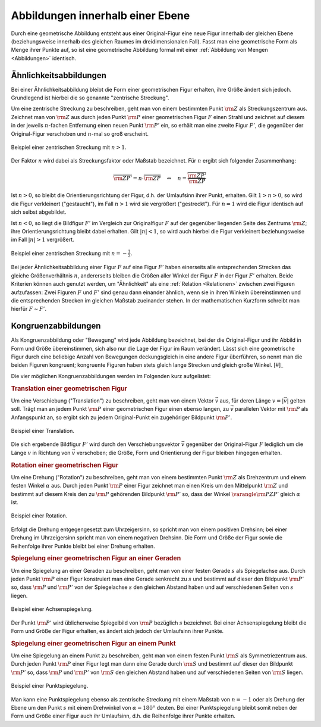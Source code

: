 .. index:: Geometrische Abbildung
.. _Abbildungen innerhalb einer Ebene:

Abbildungen innerhalb einer Ebene
=================================

Durch eine geometrische Abbildung entsteht aus einer Original-Figur eine neue
Figur innerhalb der gleichen Ebene (beziehungsweise innerhalb des gleichen
Raumes im dreidimensionalen Fall). Fasst man eine geometrische Form als Menge
ihrer Punkte auf, so ist eine geometrische Abbildung formal mit einer
:ref:`Abbildung von Mengen <Abbildungen>` identisch.


.. index:: 
    single: Ähnlichkeit
    single: Zentrische Streckung
    single: Maßstab
.. _Ähnlichkeitsabbildungen:

Ähnlichkeitsabbildungen
-----------------------

Bei einer Ähnlichkeitsabbildung bleibt die Form einer geometrischen Figur
erhalten, ihre Größe ändert sich jedoch. Grundlegend ist hierbei die so genannte
"zentrische Streckung".

.. _Zentrische Streckung:

Um eine zentrische Streckung zu beschreiben, geht man von einem bestimmten Punkt
:math:`\rm{Z}` als Streckungszentrum aus. Zeichnet man von :math:`\rm{Z}` aus
durch jeden Punkt :math:`\rm{P}` einer geometrischen Figur :math:`F` einen
Strahl und zeichnet auf diesem in der jeweils :math:`n`-fachen Entfernung einen
neuen Punkt :math:`\rm{P'}` ein, so erhält man eine zweite Figur :math:`F'`, die
gegenüber der Original-Figur verschoben und :math:`n`-mal so groß erscheint.

.. figure:: ../../pics/geometrie/zentrische-streckung.png
    :width: 55%
    :align: center
    :name: fig-zentrische-streckung
    :alt:  fig-zentrische-streckung

    Beispiel einer zentrischen Streckung mit :math:`n > 1`.

    .. only:: html
    
        :download:`SVG: Zentrische Streckung
        <../../pics/geometrie/zentrische-streckung.svg>`

Der Faktor :math:`n` wird dabei als Streckungsfaktor oder Maßstab bezeichnet.
Für :math:`n` ergibt sich folgender Zusammenhang:

.. math::
   
    \overline{\rm{ZP'}} = n \cdot \overline{\rm{ZP}} \quad
    \Leftrightarrow \quad n =
    \frac{\overline{\rm{ZP'}}}{\overline{\rm{ZP}}}

Ist :math:`n>0`, so bleibt die Orientierungsrichtung der Figur, d.h. der
Umlaufsinn ihrer Punkt, erhalten. Gilt :math:`1 > n > 0`, so wird die Figur
verkleinert ("gestaucht"), im Fall :math:`n > 1` wird sie vergrößert
("gestreckt"). Für :math:`n=1` wird die Figur identisch auf sich selbst
abgebildet.

Ist :math:`n<0`, so liegt die Bildfigur :math:`F'` im Vergleich zur
Originalfigur :math:`F` auf der gegenüber liegenden Seite des Zentrums
:math:`\rm{Z}`; ihre Orientierungsrichtung bleibt dabei erhalten. Gilt
:math:`|n| < 1`, so wird auch hierbei die Figur verkleinert beziehungsweise im
Fall :math:`|n|>1` vergrößert.

.. figure:: ../../pics/geometrie/zentrische-streckung-negativer-massstab.png
    :width: 55%
    :align: center
    :name: fig-zentrische-streckung-negativer-massstab
    :alt:  fig-zentrische-streckung-negativer-massstab

    Beispiel einer zentrischen Streckung mit :math:`n = -\frac{1}{2}`.

    .. only:: html
    
        :download:`SVG: Zentrische Streckung (negativer Maßstab)
        <../../pics/geometrie/zentrische-streckung-negativer-massstab.svg>`

Bei jeder Ähnlichkeitsabbildung einer Figur :math:`F` auf eine Figur :math:`F'`
haben einerseits alle entsprechenden Strecken das gleiche Größenverhältnis
:math:`n`, andererseits bleiben die Größen aller Winkel der Figur :math:`F` in
der Figur :math:`F'` erhalten. Beide Kriterien können auch genutzt werden, um
"Ähnlichkeit" als eine :ref:`Relation <Relationen>` zwischen zwei Figuren
aufzufassen: Zwei Figuren :math:`F` und :math:`F'` sind genau dann einander
ähnlich, wenn sie in ihren Winkeln übereinstimmen und die entsprechenden
Strecken im gleichen Maßstab zueinander stehen. In der mathematischen Kurzform
schreibt man hierfür :math:`F \sim F'`.

.. index:: Kongruenz
.. _Kongruenzabbildungen:

Kongruenzabbildungen
--------------------

Als Kongruenzabbildung oder "Bewegung" wird jede Abbildung bezeichnet, bei der
die Original-Figur und ihr Abbild in Form und Größe übereinstimmen, sich also
nur die Lage der Figur im Raum verändert. Lässt sich eine geometrische Figur
durch eine beliebige Anzahl von Bewegungen deckungsgleich in eine andere Figur
überführen, so nennt man die beiden Figuren kongruent; kongruente Figuren haben
stets gleich lange Strecken und gleich große Winkel. [#]_

Die vier möglichen Kongruenzabbildungen werden im Folgenden kurz aufgelistet:

.. index:: Translation
.. _Translation einer geometrischen Figur:

.. rubric:: Translation einer geometrischen Figur

Um eine Verschiebung ("Translation") zu beschreiben, geht man von einem Vektor
:math:`\vec{v}` aus, für deren Länge :math:`v = |\vec{v}|` gelten soll. Trägt
man an jedem Punkt :math:`\rm{P}` einer geometrischen Figur einen ebenso langen,
zu :math:`\vec{v}` parallelen Vektor mit :math:`\rm{P}` als Anfangspunkt an, so
ergibt sich zu jedem Original-Punkt ein zugehöriger Bildpunkt :math:`\rm{P'}`. 

.. figure:: ../../pics/geometrie/translation.png
    :width: 55%
    :align: center
    :name: fig-translation
    :alt:  fig-translation

    Beispiel einer Translation.

    .. only:: html
    
        :download:`SVG: Translation
        <../../pics/geometrie/translation.svg>`

Die sich ergebende Bildfigur :math:`F'` wird durch den Verschiebungsvektor
:math:`\vec{v}` gegenüber der Original-Figur :math:`F` lediglich um die Länge
:math:`v` in Richtung von :math:`\vec{v}` verschoben; die Größe, Form und
Orientierung der Figur bleiben hingegen erhalten.


.. index:: Rotation
.. _Rotation einer geometrischen Figur:

.. rubric:: Rotation einer geometrischen Figur

Um eine Drehung ("Rotation") zu beschreiben, geht man von einem bestimmten Punkt
:math:`\rm{Z}` als Drehzentrum und einem festen Winkel :math:`\alpha` aus. Durch
jeden Punkt :math:`\rm{P}` einer Figur zeichnet man einen Kreis um den
Mittelpunkt :math:`\rm{Z}` und bestimmt auf diesem Kreis den zu :math:`\rm{P}`
gehörenden Bildpunkt :math:`\rm{P'}` so, dass der Winkel :math:`\varangle
\rm{PZP'}` gleich :math:`\alpha` ist.

.. figure:: ../../pics/geometrie/rotation.png
    :width: 55%
    :align: center
    :name: fig-rotation
    :alt:  fig-rotation

    Beispiel einer Rotation.

    .. only:: html
    
        :download:`SVG: Rotation
        <../../pics/geometrie/rotation.svg>`

Erfolgt die Drehung entgegengesetzt zum Uhrzeigersinn, so spricht man von einem
positiven Drehsinn; bei einer Drehung im Uhrzeigersinn spricht man von einem
negativen Drehsinn. Die Form und Größe der Figur sowie die Reihenfolge ihrer
Punkte bleibt bei einer Drehung erhalten.


.. index:: 
    single: Spiegelung
    single: Spiegelung; an einer Geraden
    single: Achsenspiegelung
.. _Spiegelung einer geometrischen Figur an einer Geraden:

.. rubric:: Spiegelung einer geometrischen Figur an einer Geraden

Um eine Spiegelung an einer Geraden zu beschreiben, geht man von einer festen
Gerade :math:`s` als Spiegelachse aus. Durch jeden Punkt :math:`\rm{P}` einer Figur
konstruiert man eine Gerade senkrecht zu :math:`s` und bestimmt auf dieser den
Bildpunkt :math:`\rm{P'}` so, dass :math:`\rm{P}` und :math:`\rm{P'}` von
der Spiegelachse :math:`s` den gleichen Abstand haben und auf verschiedenen
Seiten von :math:`s` liegen. 

.. figure:: ../../pics/geometrie/achsenspiegelung.png
    :width: 55%
    :align: center
    :name: fig-achsenspiegelung
    :alt:  fig-achsenspiegelung

    Beispiel einer Achsenspiegelung.

    .. only:: html
    
        :download:`SVG: Achsenspiegelung
        <../../pics/geometrie/achsenspiegelung.svg>`

Der Punkt :math:`\rm{P'}` wird üblicherweise Spiegelbild von :math:`\rm{P}`
bezüglich :math:`s` bezeichnet. Bei einer Achsenspiegelung bleibt die Form und
Größe der Figur erhalten, es ändert sich jedoch der Umlaufsinn ihrer Punkte.

..  Man kann eine Achsenspiegelung ebenso als (räumliche) Drehung der Figur um
..  die Spiegelachse :math:`s` deuten. 


.. index:: 
    single: Spiegelung; an einem Punkt
    single: Punktspiegelung
.. _Spiegelung einer geometrischen Figur an einem Punkt:

.. rubric:: Spiegelung einer geometrischen Figur an einem Punkt

Um eine Spiegelung an einem Punkt zu beschreiben, geht man von einem festen
Punkt :math:`\rm{S}` als Symmetriezentrum aus. Durch jeden Punkt :math:`\rm{P}`
einer Figur legt man dann eine Gerade durch :math:`\rm{S}` und bestimmt auf
dieser den Bildpunkt :math:`\rm{P'}` so, dass :math:`\rm{P}` und :math:`\rm{P'}`
von :math:`\rm{S}` den gleichen Abstand haben und auf verschiedenen Seiten von
:math:`\rm{S}` liegen. 

.. figure:: ../../pics/geometrie/punktspiegelung.png
    :width: 55%
    :align: center
    :name: fig-punktspiegelung
    :alt:  fig-punktspiegelung

    Beispiel einer Punktspiegelung.

    .. only:: html
    
        :download:`SVG: Punktspiegelung
        <../../pics/geometrie/punktspiegelung.svg>`

Man kann eine Punktspiegelung ebenso als zentrische Streckung mit einem Maßstab
von :math:`n = -1` oder als Drehung der Ebene um den Punkt :math:`s` mit einem
Drehwinkel von :math:`\alpha=180 °` deuten. Bei einer Punktspiegelung bleibt
somit neben der Form und Größe einer Figur auch ihr Umlaufsinn, d.h. die
Reihenfolge ihrer Punkte erhalten.

.. raw:: html

    <hr />

.. only:: html

    .. rubric:: Anmerkung:

   .. [#] Jede Kongruenzabbildung kann somit auch als eine Ähnlichkeitsabbildung
        mit einem Maßstab von :math:`n=1` aufgefasst werden. Umgekehrt lässt
        sich jede Ähnlichkeitsabbildung aus einer zentrischen Streckung und/oder
        einer oder mehreren Kongruenzabbildungen zusammensetzen.

